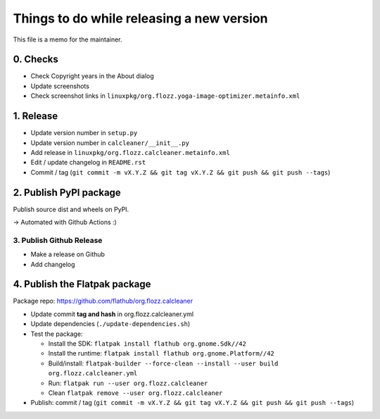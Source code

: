 Things to do while releasing a new version
==========================================

This file is a memo for the maintainer.


0. Checks
---------

* Check Copyright years in the About dialog
* Update screenshots
* Check screenshot links in ``linuxpkg/org.flozz.yoga-image-optimizer.metainfo.xml``


1. Release
----------

* Update version number in ``setup.py``
* Update version number in ``calcleaner/__init__.py``
* Add release in ``linuxpkg/org.flozz.calcleaner.metainfo.xml``
* Edit / update changelog in ``README.rst``
* Commit / tag (``git commit -m vX.Y.Z && git tag vX.Y.Z && git push && git push --tags``)


2. Publish PyPI package
-----------------------

Publish source dist and wheels on PyPI.

→ Automated with Github Actions :)


3. Publish Github Release
~~~~~~~~~~~~~~~~~~~~~~~~~

* Make a release on Github
* Add changelog


4. Publish the Flatpak package
------------------------------

Package repo: https://github.com/flathub/org.flozz.calcleaner

* Update commit **tag and hash** in org.flozz.calcleaner.yml
* Update dependencies (``./update-dependencies.sh``)
* Test the package:

  * Install the SDK: ``flatpak install flathub org.gnome.Sdk//42``
  * Install the runtime: ``flatpak install flathub org.gnome.Platform//42``
  * Build/install: ``flatpak-builder --force-clean --install --user build org.flozz.calcleaner.yml``
  * Run: ``flatpak run --user org.flozz.calcleaner``
  * Clean ``flatpak remove --user org.flozz.calcleaner``

* Publish: commit / tag (``git commit -m vX.Y.Z && git tag vX.Y.Z && git push && git push --tags``)

